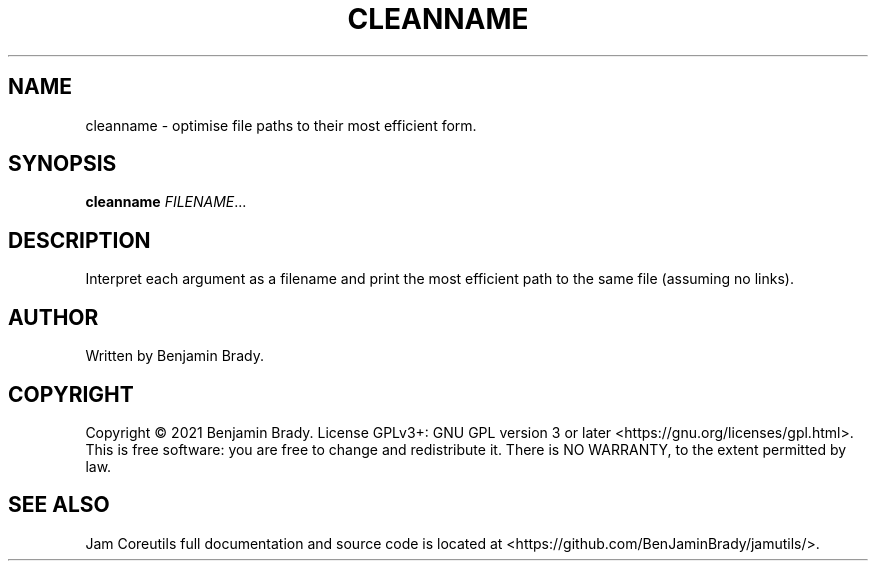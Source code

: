 .TH CLEANNAME 1 cleanname
.SH NAME
cleanname - optimise file paths to their most efficient form.
.SH SYNOPSIS
.B cleanname
.IR FILENAME ...
.SH DESCRIPTION
Interpret each argument as a filename and print the most
efficient path to the same file (assuming no links).
.SH AUTHOR
Written by Benjamin Brady.
.SH COPYRIGHT
Copyright \(co 2021 Benjamin Brady. License GPLv3+: GNU GPL version 3 or later
<https://gnu.org/licenses/gpl.html>. This is free software: you are free to
change and redistribute it. There is NO WARRANTY, to the extent permitted by
law.
.SH SEE ALSO
Jam Coreutils full documentation and source code is located at
<https://github.com/BenJaminBrady/jamutils/>.
